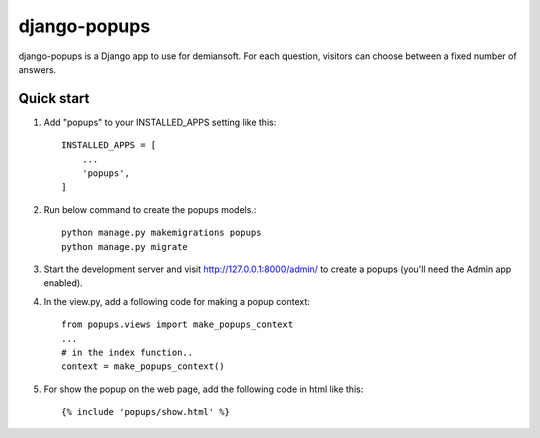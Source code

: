 django-popups
==========

django-popups is a Django app to use for demiansoft. For each question,
visitors can choose between a fixed number of answers.

Quick start
------------

1. Add "popups" to your INSTALLED_APPS setting like this::

    INSTALLED_APPS = [
        ...
        'popups',
    ]

2. Run below command to create the popups models.::

    python manage.py makemigrations popups
    python manage.py migrate

3. Start the development server and visit http://127.0.0.1:8000/admin/
   to create a popups (you'll need the Admin app enabled).

4. In the view.py, add a following code for making a popup context::

    from popups.views import make_popups_context
    ...
    # in the index function..
    context = make_popups_context()

5. For show the popup on the web page, add the following code in html like this::

    {% include 'popups/show.html' %}

